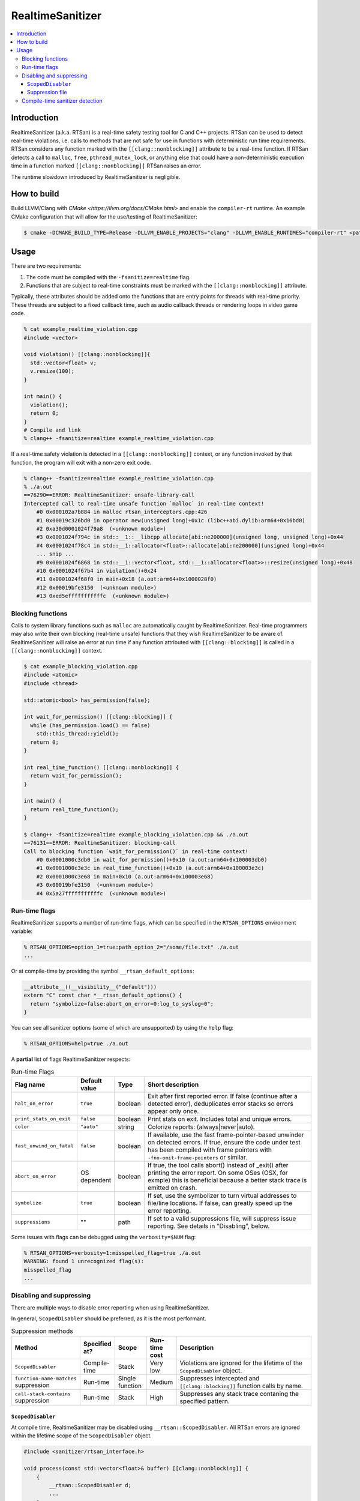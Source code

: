 =================
RealtimeSanitizer
=================

.. contents::
   :local:

Introduction
============
RealtimeSanitizer (a.k.a. RTSan) is a real-time safety testing tool for C and C++
projects. RTSan can be used to detect real-time violations, i.e. calls to methods
that are not safe for use in functions with deterministic run time requirements.
RTSan considers any function marked with the ``[[clang::nonblocking]]`` attribute
to be a real-time function. If RTSan detects a call to ``malloc``, ``free``,
``pthread_mutex_lock``, or anything else that could have a non-deterministic
execution time in a function marked ``[[clang::nonblocking]]``
RTSan raises an error.

The runtime slowdown introduced by RealtimeSanitizer is negligible.

How to build
============

Build LLVM/Clang with `CMake <https://llvm.org/docs/CMake.html>` and enable the
``compiler-rt`` runtime. An example CMake configuration that will allow for the
use/testing of RealtimeSanitizer:

.. code-block:: console

   $ cmake -DCMAKE_BUILD_TYPE=Release -DLLVM_ENABLE_PROJECTS="clang" -DLLVM_ENABLE_RUNTIMES="compiler-rt" <path to source>/llvm

Usage
=====

There are two requirements:

1. The code must be compiled with the ``-fsanitize=realtime`` flag.
2. Functions that are subject to real-time constraints must be marked
   with the ``[[clang::nonblocking]]`` attribute.

Typically, these attributes should be added onto the functions that are entry
points for threads with real-time priority. These threads are subject to a fixed
callback time, such as audio callback threads or rendering loops in video game
code.

.. code-block:: console

   % cat example_realtime_violation.cpp
   #include <vector>

   void violation() [[clang::nonblocking]]{
     std::vector<float> v;
     v.resize(100);
   }

   int main() {
     violation();
     return 0;
   }
   # Compile and link
   % clang++ -fsanitize=realtime example_realtime_violation.cpp

If a real-time safety violation is detected in a ``[[clang::nonblocking]]``
context, or any function invoked by that function, the program will exit with a
non-zero exit code.

.. code-block:: console

   % clang++ -fsanitize=realtime example_realtime_violation.cpp
   % ./a.out
   ==76290==ERROR: RealtimeSanitizer: unsafe-library-call
   Intercepted call to real-time unsafe function `malloc` in real-time context!
       #0 0x000102a7b884 in malloc rtsan_interceptors.cpp:426
       #1 0x00019c326bd0 in operator new(unsigned long)+0x1c (libc++abi.dylib:arm64+0x16bd0)
       #2 0xa30d0001024f79a8  (<unknown module>)
       #3 0x0001024f794c in std::__1::__libcpp_allocate[abi:ne200000](unsigned long, unsigned long)+0x44
       #4 0x0001024f78c4 in std::__1::allocator<float>::allocate[abi:ne200000](unsigned long)+0x44
       ... snip ...
       #9 0x0001024f6868 in std::__1::vector<float, std::__1::allocator<float>>::resize(unsigned long)+0x48
       #10 0x0001024f67b4 in violation()+0x24
       #11 0x0001024f68f0 in main+0x18 (a.out:arm64+0x1000028f0)
       #12 0x00019bfe3150  (<unknown module>)
       #13 0xed5efffffffffffc  (<unknown module>)


Blocking functions
------------------

Calls to system library functions such as ``malloc`` are automatically caught by
RealtimeSanitizer. Real-time programmers may also write their own blocking
(real-time unsafe) functions that they wish RealtimeSanitizer to be aware of.
RealtimeSanitizer will raise an error at run time if any function attributed
with ``[[clang::blocking]]`` is called in a ``[[clang::nonblocking]]`` context.

.. code-block:: console

    $ cat example_blocking_violation.cpp
    #include <atomic>
    #include <thread>

    std::atomic<bool> has_permission{false};

    int wait_for_permission() [[clang::blocking]] {
      while (has_permission.load() == false)
        std::this_thread::yield();
      return 0;
    }

    int real_time_function() [[clang::nonblocking]] {
      return wait_for_permission();
    }

    int main() {
      return real_time_function();
    }

    $ clang++ -fsanitize=realtime example_blocking_violation.cpp && ./a.out
    ==76131==ERROR: RealtimeSanitizer: blocking-call
    Call to blocking function `wait_for_permission()` in real-time context!
        #0 0x0001000c3db0 in wait_for_permission()+0x10 (a.out:arm64+0x100003db0)
        #1 0x0001000c3e3c in real_time_function()+0x10 (a.out:arm64+0x100003e3c)
        #2 0x0001000c3e68 in main+0x10 (a.out:arm64+0x100003e68)
        #3 0x00019bfe3150  (<unknown module>)
        #4 0x5a27fffffffffffc  (<unknown module>)


Run-time flags
--------------

RealtimeSanitizer supports a number of run-time flags, which can be specified in the ``RTSAN_OPTIONS`` environment variable:

.. code-block:: console

   % RTSAN_OPTIONS=option_1=true:path_option_2="/some/file.txt" ./a.out
   ...

Or at compile-time by providing the symbol ``__rtsan_default_options``:

.. code-block:: c

  __attribute__((__visibility__("default")))
  extern "C" const char *__rtsan_default_options() {
    return "symbolize=false:abort_on_error=0:log_to_syslog=0";
  }

You can see all sanitizer options (some of which are unsupported) by using the ``help`` flag:

.. code-block:: console

   % RTSAN_OPTIONS=help=true ./a.out

A **partial** list of flags RealtimeSanitizer respects:

.. list-table:: Run-time Flags
   :widths: 20 10 10 70
   :header-rows: 1

   * - Flag name
     - Default value
     - Type
     - Short description
   * - ``halt_on_error``
     - ``true``
     - boolean
     - Exit after first reported error. If false (continue after a detected error), deduplicates error stacks so errors appear only once.
   * - ``print_stats_on_exit``
     - ``false``
     - boolean
     - Print stats on exit. Includes total and unique errors.
   * - ``color``
     - ``"auto"``
     - string
     - Colorize reports: (always|never|auto).
   * - ``fast_unwind_on_fatal``
     - ``false``
     - boolean
     - If available, use the fast frame-pointer-based unwinder on detected errors. If true, ensure the code under test has been compiled with frame pointers with ``-fno-omit-frame-pointers`` or similar.
   * - ``abort_on_error``
     - OS dependent
     - boolean
     - If true, the tool calls abort() instead of _exit() after printing the error report. On some OSes (OSX, for exmple) this is beneficial because a better stack trace is emitted on crash.
   * - ``symbolize``
     - ``true``
     - boolean
     - If set, use the symbolizer to turn virtual addresses to file/line locations. If false, can greatly speed up the error reporting.
   * - ``suppressions``
     - ""
     - path
     - If set to a valid suppressions file, will suppress issue reporting. See details in "Disabling", below.


Some issues with flags can be debugged using the ``verbosity=$NUM`` flag:

.. code-block:: console

   % RTSAN_OPTIONS=verbosity=1:misspelled_flag=true ./a.out
   WARNING: found 1 unrecognized flag(s):
   misspelled_flag
   ...

Disabling and suppressing
-------------------------

There are multiple ways to disable error reporting when using RealtimeSanitizer.

In general, ``ScopedDisabler`` should be preferred, as it is the most performant.

.. list-table:: Suppression methods
   :widths: 30 15 15 10 70
   :header-rows: 1

   * - Method
     - Specified at?
     - Scope
     - Run-time cost
     - Description
   * - ``ScopedDisabler``
     - Compile-time
     - Stack
     - Very low
     - Violations are ignored for the lifetime of the ``ScopedDisabler`` object.
   * - ``function-name-matches`` suppression
     - Run-time
     - Single function
     - Medium
     - Suppresses intercepted and ``[[clang::blocking]]`` function calls by name.
   * - ``call-stack-contains`` suppression
     - Run-time
     - Stack
     - High
     - Suppresses any stack trace contaning the specified pattern.
    

``ScopedDisabler``
##################

At compile time, RealtimeSanitizer may be disabled using ``__rtsan::ScopedDisabler``. All RTSan errors are ignored within the lifetime scope of the ``ScopedDisabler`` object.

.. code-block:: c++

    #include <sanitizer/rtsan_interface.h>

    void process(const std::vector<float>& buffer) [[clang::nonblocking]] {
        {
            __rtsan::ScopedDisabler d;
            ...
        }
    }

If RealtimeSanitizer is not enabled at compile time (i.e., the code is not compiled with the ``-fsanitize=realtime`` flag), the ``ScopedDisabler`` is compiled as a no-op.

In C, you can use the ``__rtsan_disable()`` and ``rtsan_enable()`` functions to manually disable and re-enable RealtimeSanitizer checks.

.. code-block:: c++

    #include <sanitizer/rtsan_interface.h>

    int process(const float* buffer) [[clang::nonblocking]]
    {
        {
            __rtsan_disable();

            ...

            __rtsan_enable();
        }
    }

Each call to ``__rtsan_disable()`` must be paired with a subsequent call to ``__rtsan_enable()`` to restore normal sanitizer functionality. If a corresponding ``rtsan_enable()`` call is not made, the behavior is undefined.

Suppression file
################

At run-time, suppressions may be specified using a suppressions file passed in ``RTSAN_OPTIONS``. Run-time suppression may be useful if the source cannot be changed.

.. code-block:: console

   > cat suppressions.supp
   call-stack-contains:MallocViolation
   call-stack-contains:std::*vector
   function-name-matches:free
   function-name-matches:CustomMarkedBlocking*
   > RTSAN_OPTIONS="suppressions=suppressions.supp" ./a.out
   ...

Suppressions specified in this file are one of two flavors.

``function-name-matches`` suppresses reporting of any intercepted library call, or function marked ``[[clang::blocking]]`` by name. If, for instance, you know that ``malloc`` is real-time safe on your system, you can disable the check for it via ``function-name-matches:malloc``.

``call-stack-contains`` suppresses reporting of errors in any stack that contains a string matching the pattern specified. For example, suppressing error reporting of any non-real-time-safe behavior in ``std::vector`` may be specified ``call-stack-contains:std::*vector``. You must include symbols in your build for this method to be effective, unsymbolicated stack traces cannot be matched. ``call-stack-contains`` has the highest run-time cost of any method of suppression.

Patterns may be exact matches or are "regex-light" patterns, containing special characters such as ``^$*``.

The number of potential errors suppressed via this method may be seen on exit when using the ``print_stats_on_exit`` flag.

Compile-time sanitizer detection
--------------------------------

Clang provides the pre-processor macro ``__has_feature`` which may be used to detect if RealtimeSanitizer is enabled at compile-time.

.. code-block:: c++

    #if defined(__has_feature) && __has_feature(realtime_sanitizer)
    ...
    #endif
